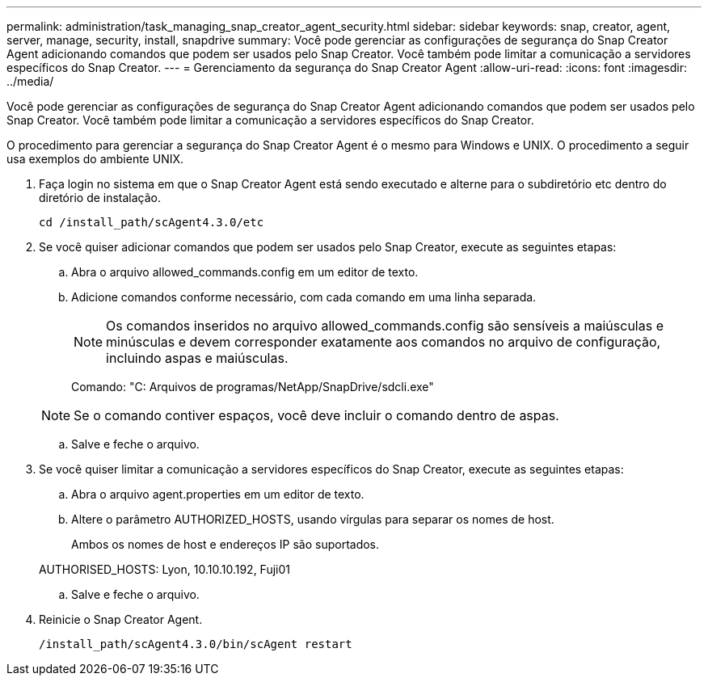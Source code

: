 ---
permalink: administration/task_managing_snap_creator_agent_security.html 
sidebar: sidebar 
keywords: snap, creator, agent, server, manage, security, install, snapdrive 
summary: Você pode gerenciar as configurações de segurança do Snap Creator Agent adicionando comandos que podem ser usados pelo Snap Creator. Você também pode limitar a comunicação a servidores específicos do Snap Creator. 
---
= Gerenciamento da segurança do Snap Creator Agent
:allow-uri-read: 
:icons: font
:imagesdir: ../media/


[role="lead"]
Você pode gerenciar as configurações de segurança do Snap Creator Agent adicionando comandos que podem ser usados pelo Snap Creator. Você também pode limitar a comunicação a servidores específicos do Snap Creator.

O procedimento para gerenciar a segurança do Snap Creator Agent é o mesmo para Windows e UNIX. O procedimento a seguir usa exemplos do ambiente UNIX.

. Faça login no sistema em que o Snap Creator Agent está sendo executado e alterne para o subdiretório etc dentro do diretório de instalação.
+
`cd /install_path/scAgent4.3.0/etc`

. Se você quiser adicionar comandos que podem ser usados pelo Snap Creator, execute as seguintes etapas:
+
.. Abra o arquivo allowed_commands.config em um editor de texto.
.. Adicione comandos conforme necessário, com cada comando em uma linha separada.
+

NOTE: Os comandos inseridos no arquivo allowed_commands.config são sensíveis a maiúsculas e minúsculas e devem corresponder exatamente aos comandos no arquivo de configuração, incluindo aspas e maiúsculas.

+
Comando: "C: Arquivos de programas/NetApp/SnapDrive/sdcli.exe"

+

NOTE: Se o comando contiver espaços, você deve incluir o comando dentro de aspas.

.. Salve e feche o arquivo.


. Se você quiser limitar a comunicação a servidores específicos do Snap Creator, execute as seguintes etapas:
+
.. Abra o arquivo agent.properties em um editor de texto.
.. Altere o parâmetro AUTHORIZED_HOSTS, usando vírgulas para separar os nomes de host.
+
Ambos os nomes de host e endereços IP são suportados.

+
AUTHORISED_HOSTS: Lyon, 10.10.10.192, Fuji01

.. Salve e feche o arquivo.


. Reinicie o Snap Creator Agent.
+
`/install_path/scAgent4.3.0/bin/scAgent restart`


